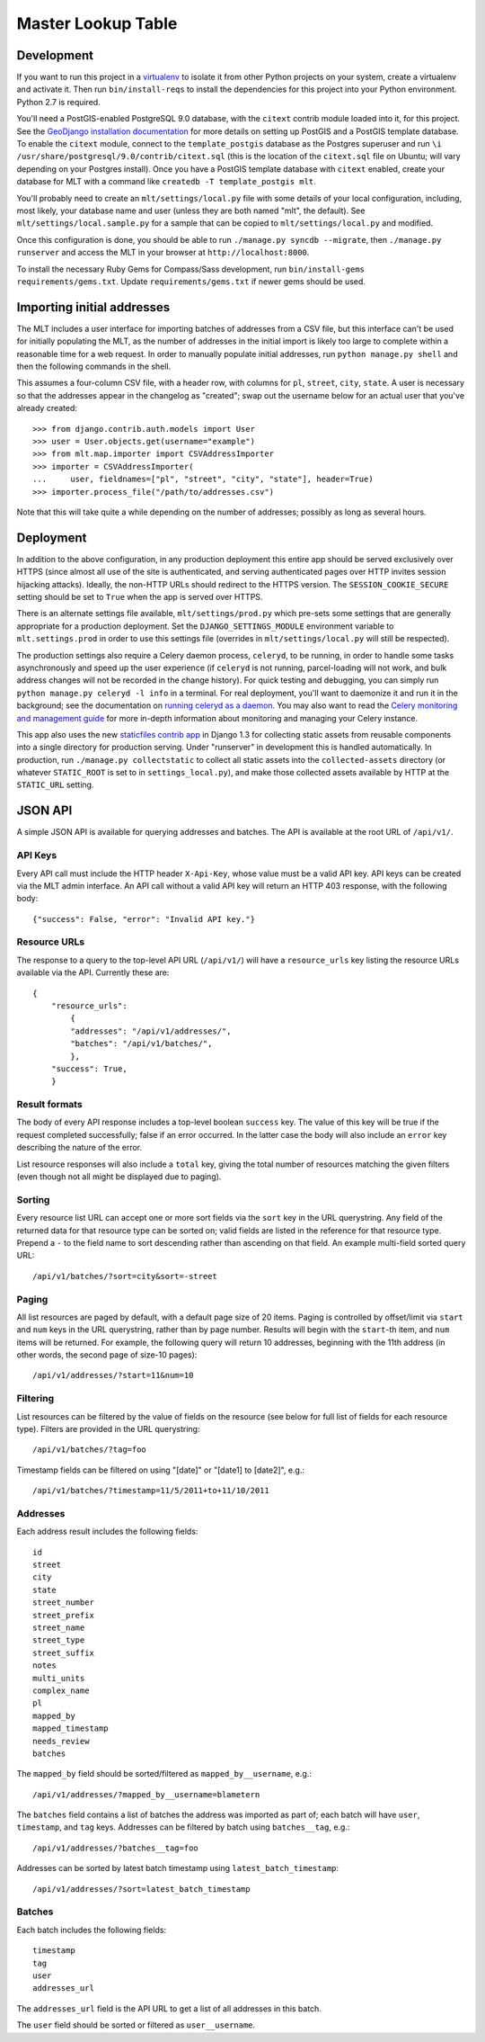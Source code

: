 Master Lookup Table
===================

Development
-----------

If you want to run this project in a `virtualenv`_ to isolate it from other
Python projects on your system, create a virtualenv and activate it.  Then
run ``bin/install-reqs`` to install the dependencies for this project into
your Python environment. Python 2.7 is required.

You'll need a PostGIS-enabled PostgreSQL 9.0 database, with the ``citext``
contrib module loaded into it, for this project. See the `GeoDjango
installation documentation`_ for more details on setting up PostGIS and a
PostGIS template database. To enable the ``citext`` module, connect to the
``template_postgis`` database as the Postgres superuser and run ``\i
/usr/share/postgresql/9.0/contrib/citext.sql`` (this is the location of the
``citext.sql`` file on Ubuntu; will vary depending on your Postgres
install). Once you have a PostGIS template database with ``citext`` enabled,
create your database for MLT with a command like ``createdb -T template_postgis
mlt``.

You'll probably need to create an ``mlt/settings/local.py`` file with some
details of your local configuration, including, most likely, your database name
and user (unless they are both named "mlt", the default).  See
``mlt/settings/local.sample.py`` for a sample that can be copied to
``mlt/settings/local.py`` and modified.

Once this configuration is done, you should be able to run ``./manage.py
syncdb --migrate``, then ``./manage.py runserver`` and access the MLT in
your browser at ``http://localhost:8000``.

.. _virtualenv: http://www.virtualenv.org
.. _GeoDjango installation documentation: http://docs.djangoproject.com/en/1.3/ref/contrib/gis/install/

To install the necessary Ruby Gems for Compass/Sass development, run
``bin/install-gems requirements/gems.txt``.  Update
``requirements/gems.txt`` if newer gems should be used.


Importing initial addresses
---------------------------

The MLT includes a user interface for importing batches of addresses from a CSV
file, but this interface can't be used for initially populating the MLT, as the
number of addresses in the initial import is likely too large to complete
within a reasonable time for a web request. In order to manually populate
initial addresses, run ``python manage.py shell`` and then the following
commands in the shell.

This assumes a four-column CSV file, with a header row, with columns for
``pl``, ``street``, ``city``, ``state``. A user is necessary so that the
addresses appear in the changelog as "created"; swap out the username below for
an actual user that you've already created::

    >>> from django.contrib.auth.models import User
    >>> user = User.objects.get(username="example")
    >>> from mlt.map.importer import CSVAddressImporter
    >>> importer = CSVAddressImporter(
    ...     user, fieldnames=["pl", "street", "city", "state"], header=True)
    >>> importer.process_file("/path/to/addresses.csv")

Note that this will take quite a while depending on the number of addresses;
possibly as long as several hours.


Deployment
----------

In addition to the above configuration, in any production deployment this
entire app should be served exclusively over HTTPS (since almost all use of the
site is authenticated, and serving authenticated pages over HTTP invites
session hijacking attacks). Ideally, the non-HTTP URLs should redirect to the
HTTPS version. The ``SESSION_COOKIE_SECURE`` setting should be set to ``True``
when the app is served over HTTPS.

There is an alternate settings file available, ``mlt/settings/prod.py`` which
pre-sets some settings that are generally appropriate for a production
deployment. Set the ``DJANGO_SETTINGS_MODULE`` environment variable to
``mlt.settings.prod`` in order to use this settings file (overrides in
``mlt/settings/local.py`` will still be respected).

The production settings also require a Celery daemon process, ``celeryd``, to
be running, in order to handle some tasks asynchronously and speed up the user
experience (if ``celeryd`` is not running, parcel-loading will not work, and
bulk address changes will not be recorded in the change history). For quick
testing and debugging, you can simply run ``python manage.py celeryd -l info``
in a terminal. For real deployment, you'll want to daemonize it and run it in
the background; see the documentation on `running celeryd as a daemon`_. You
may also want to read the `Celery monitoring and management guide`_ for more
in-depth information about monitoring and managing your Celery instance.

This app also uses the new `staticfiles contrib app`_ in Django 1.3 for
collecting static assets from reusable components into a single directory
for production serving.  Under "runserver" in development this is handled
automatically.  In production, run ``./manage.py collectstatic`` to collect
all static assets into the ``collected-assets`` directory (or whatever
``STATIC_ROOT`` is set to in ``settings_local.py``), and make those
collected assets available by HTTP at the ``STATIC_URL`` setting.

.. _running celeryd as a daemon: http://celery.readthedocs.org/en/latest/cookbook/daemonizing.html
.. _Celery monitoring and management guide: http://celery.readthedocs.org/en/latest/userguide/monitoring.html
.. _staticfiles contrib app: http://docs.djangoproject.com/en/1.3/howto/static-files/


JSON API
--------

A simple JSON API is available for querying addresses and batches. The API is
available at the root URL of ``/api/v1/``.


API Keys
~~~~~~~~

Every API call must include the HTTP header ``X-Api-Key``, whose value must be
a valid API key. API keys can be created via the MLT admin interface. An API
call without a valid API key will return an HTTP 403 response, with the
following body::

    {"success": False, "error": "Invalid API key."}


Resource URLs
~~~~~~~~~~~~~

The response to a query to the top-level API URL (``/api/v1/``) will have a
``resource_urls`` key listing the resource URLs available via the
API. Currently these are::

    {
        "resource_urls":
            {
            "addresses": "/api/v1/addresses/",
            "batches": "/api/v1/batches/",
            },
        "success": True,
        }


Result formats
~~~~~~~~~~~~~~

The body of every API response includes a top-level boolean ``success``
key. The value of this key will be true if the request completed successfully;
false if an error occurred. In the latter case the body will also include an
``error`` key describing the nature of the error.

List resource responses will also include a ``total`` key, giving the total
number of resources matching the given filters (even though not all might be
displayed due to paging).


Sorting
~~~~~~~

Every resource list URL can accept one or more sort fields via the ``sort`` key
in the URL querystring. Any field of the returned data for that resource type
can be sorted on; valid fields are listed in the reference for that resource
type. Prepend a ``-`` to the field name to sort descending rather than
ascending on that field. An example multi-field sorted query URL::

    /api/v1/batches/?sort=city&sort=-street


Paging
~~~~~~

All list resources are paged by default, with a default page size of 20
items. Paging is controlled by offset/limit via ``start`` and ``num`` keys in
the URL querystring, rather than by page number. Results will begin with the
``start``-th item, and ``num`` items will be returned. For example, the
following query will return 10 addresses, beginning with the 11th address (in
other words, the second page of size-10 pages)::

    /api/v1/addresses/?start=11&num=10


Filtering
~~~~~~~~~

List resources can be filtered by the value of fields on the resource (see
below for full list of fields for each resource type). Filters are provided in
the URL querystring::

    /api/v1/batches/?tag=foo

Timestamp fields can be filtered on using "[date]" or "[date1] to [date2]",
e.g.::

    /api/v1/batches/?timestamp=11/5/2011+to+11/10/2011


Addresses
~~~~~~~~~

Each address result includes the following fields::

    id
    street
    city
    state
    street_number
    street_prefix
    street_name
    street_type
    street_suffix
    notes
    multi_units
    complex_name
    pl
    mapped_by
    mapped_timestamp
    needs_review
    batches

The ``mapped_by`` field should be sorted/filtered as ``mapped_by__username``,
e.g.::

    /api/v1/addresses/?mapped_by__username=blametern

The ``batches`` field contains a list of batches the address was imported as
part of; each batch will have ``user``, ``timestamp``, and ``tag``
keys. Addresses can be filtered by batch using ``batches__tag``, e.g.::

    /api/v1/addresses/?batches__tag=foo

Addresses can be sorted by latest batch timestamp using
``latest_batch_timestamp``::

    /api/v1/addresses/?sort=latest_batch_timestamp


Batches
~~~~~~~

Each batch includes the following fields::

    timestamp
    tag
    user
    addresses_url

The ``addresses_url`` field is the API URL to get a list of all addresses in
this batch.

The ``user`` field should be sorted or filtered as ``user__username``.
